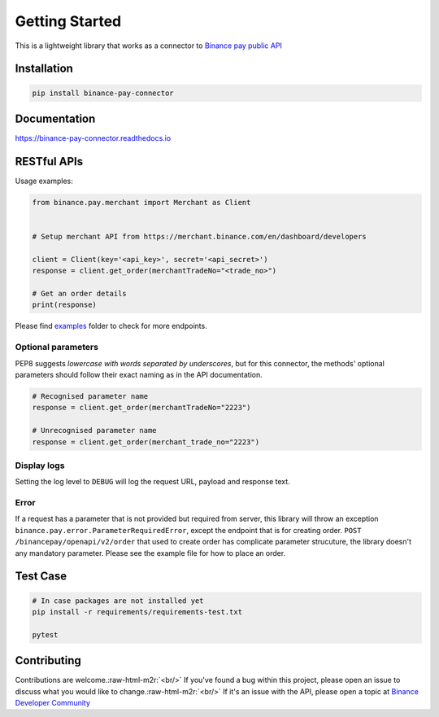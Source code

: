 .. role:: raw-html-m2r(raw)
   :format: html


Getting Started
===============


.. image:: https://img.shields.io/badge/python-3.6+-blue.svg
   :target: https://www.python.org/downloads/release/python-360/
   :alt: Python 3.6


.. image:: https://img.shields.io/badge/License-MIT-yellow.svg
   :target: https://opensource.org/licenses/MIT
   :alt: License: MIT


This is a lightweight library that works as a connector to `Binance pay public API <https://developers.binance.com/docs/binance-pay/introduction>`_

Installation
------------

.. code-block:: bash

   pip install binance-pay-connector

Documentation
-------------

`https://binance-pay-connector.readthedocs.io <https://binance-connector.readthedocs.io>`_

RESTful APIs
------------

Usage examples:

.. code-block:: python

   from binance.pay.merchant import Merchant as Client


   # Setup merchant API from https://merchant.binance.com/en/dashboard/developers

   client = Client(key='<api_key>', secret='<api_secret>')
   response = client.get_order(merchantTradeNo="<trade_no>")

   # Get an order details
   print(response)

Please find `examples <https://github.com/binance/binance-pay-connector-python/tree/master/examples/pay/merchant>`_ folder to check for more endpoints.

Optional parameters
^^^^^^^^^^^^^^^^^^^

PEP8 suggests *lowercase with words separated by underscores*\ , but for this connector,
the methods' optional parameters should follow their exact naming as in the API documentation.

.. code-block:: python

   # Recognised parameter name
   response = client.get_order(merchantTradeNo="2223")

   # Unrecognised parameter name
   response = client.get_order(merchant_trade_no="2223")

Display logs
^^^^^^^^^^^^

Setting the log level to ``DEBUG`` will log the request URL, payload and response text.

Error
^^^^^

If a request has a parameter that is not provided but required from server, this library will throw an exception ``binance.pay.error.ParameterRequiredError``\ , except the endpoint that is for creating order.  ``POST /binancepay/openapi/v2/order`` that used to create order has complicate parameter strucuture, the library doesn't any mandatory parameter. Please see the example file for how to place an order.

Test Case
---------

.. code-block:: python

   # In case packages are not installed yet
   pip install -r requirements/requirements-test.txt

   pytest

Contributing
------------

Contributions are welcome.\ :raw-html-m2r:`<br/>`
If you've found a bug within this project, please open an issue to discuss what you would like to change.\ :raw-html-m2r:`<br/>`
If it's an issue with the API, please open a topic at `Binance Developer Community <https://dev.binance.vision>`_
